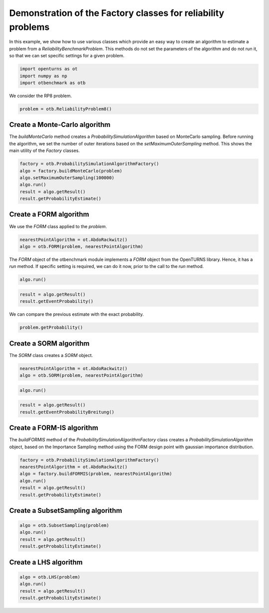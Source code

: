 
.. DO NOT EDIT.
.. THIS FILE WAS AUTOMATICALLY GENERATED BY SPHINX-GALLERY.
.. TO MAKE CHANGES, EDIT THE SOURCE PYTHON FILE:
.. "auto_examples/plot_methodFactory.py"
.. LINE NUMBERS ARE GIVEN BELOW.

.. only:: html

    .. note::
        :class: sphx-glr-download-link-note

        :ref:`Go to the end <sphx_glr_download_auto_examples_plot_methodFactory.py>`
        to download the full example code.

.. rst-class:: sphx-glr-example-title

.. _sphx_glr_auto_examples_plot_methodFactory.py:


Demonstration of the Factory classes for reliability problems
=============================================================

.. GENERATED FROM PYTHON SOURCE LINES 7-11

In this example, we show how to use various classes which provide an easy way to create an algorithm
to estimate a problem from a `ReliabilityBenchmarkProblem`.
This methods do not set the parameters of the algorithm and do not run it,
so that we can set specific settings for a given problem.

.. GENERATED FROM PYTHON SOURCE LINES 13-17

.. code-block:: Python

    import openturns as ot
    import numpy as np
    import otbenchmark as otb








.. GENERATED FROM PYTHON SOURCE LINES 18-19

We consider the RP8 problem.

.. GENERATED FROM PYTHON SOURCE LINES 19-21

.. code-block:: Python

    problem = otb.ReliabilityProblem8()








.. GENERATED FROM PYTHON SOURCE LINES 22-24

Create a Monte-Carlo algorithm
------------------------------

.. GENERATED FROM PYTHON SOURCE LINES 26-29

The `buildMonteCarlo` method creates a `ProbabilitySimulationAlgorithm` based on MonteCarlo sampling.
Before running the algorithm, we set the number of outer iterations based on the `setMaximumOuterSampling` method.
This shows the main utility of the `Factory` classes.

.. GENERATED FROM PYTHON SOURCE LINES 31-38

.. code-block:: Python

    factory = otb.ProbabilitySimulationAlgorithmFactory()
    algo = factory.buildMonteCarlo(problem)
    algo.setMaximumOuterSampling(100000)
    algo.run()
    result = algo.getResult()
    result.getProbabilityEstimate()





.. rst-class:: sphx-glr-script-out

 .. code-block:: none


    0.0006900000000000031



.. GENERATED FROM PYTHON SOURCE LINES 39-41

Create a FORM algorithm
-----------------------

.. GENERATED FROM PYTHON SOURCE LINES 43-44

We use the `FORM` class applied to the `problem`.

.. GENERATED FROM PYTHON SOURCE LINES 44-47

.. code-block:: Python

    nearestPointAlgorithm = ot.AbdoRackwitz()
    algo = otb.FORM(problem, nearestPointAlgorithm)








.. GENERATED FROM PYTHON SOURCE LINES 48-50

The `FORM` object of the otbenchmark module implements a `FORM` object from the OpenTURNS library.
Hence, it has a `run` method. If specific setting is required, we can do it now, prior to the call to the `run` method.

.. GENERATED FROM PYTHON SOURCE LINES 50-52

.. code-block:: Python

    algo.run()








.. GENERATED FROM PYTHON SOURCE LINES 53-57

.. code-block:: Python

    result = algo.getResult()
    result.getEventProbability()






.. rst-class:: sphx-glr-script-out

 .. code-block:: none


    0.0006598990293278664



.. GENERATED FROM PYTHON SOURCE LINES 58-59

We can compare the previous estimate with the exact probability.

.. GENERATED FROM PYTHON SOURCE LINES 59-61

.. code-block:: Python

    problem.getProbability()





.. rst-class:: sphx-glr-script-out

 .. code-block:: none


    0.0007897927545597477



.. GENERATED FROM PYTHON SOURCE LINES 62-64

Create a SORM algorithm
-----------------------

.. GENERATED FROM PYTHON SOURCE LINES 66-67

The `SORM` class creates a `SORM` object.

.. GENERATED FROM PYTHON SOURCE LINES 67-70

.. code-block:: Python

    nearestPointAlgorithm = ot.AbdoRackwitz()
    algo = otb.SORM(problem, nearestPointAlgorithm)








.. GENERATED FROM PYTHON SOURCE LINES 71-73

.. code-block:: Python

    algo.run()








.. GENERATED FROM PYTHON SOURCE LINES 74-77

.. code-block:: Python

    result = algo.getResult()
    result.getEventProbabilityBreitung()





.. rst-class:: sphx-glr-script-out

 .. code-block:: none


    0.000783711312874782



.. GENERATED FROM PYTHON SOURCE LINES 78-80

Create a FORM-IS algorithm
--------------------------

.. GENERATED FROM PYTHON SOURCE LINES 82-85

The `buildFORMIS` method of the `ProbabilitySimulationAlgorithmFactory` class creates
a `ProbabilitySimulationAlgorithm` object, based on the Importance Sampling method
using the FORM design point with gaussian importance distribution.

.. GENERATED FROM PYTHON SOURCE LINES 87-95

.. code-block:: Python

    factory = otb.ProbabilitySimulationAlgorithmFactory()
    nearestPointAlgorithm = ot.AbdoRackwitz()
    algo = factory.buildFORMIS(problem, nearestPointAlgorithm)
    algo.run()
    result = algo.getResult()
    result.getProbabilityEstimate()






.. rst-class:: sphx-glr-script-out

 .. code-block:: none


    0.0005702210872887895



.. GENERATED FROM PYTHON SOURCE LINES 96-98

Create a SubsetSampling algorithm
---------------------------------

.. GENERATED FROM PYTHON SOURCE LINES 100-105

.. code-block:: Python

    algo = otb.SubsetSampling(problem)
    algo.run()
    result = algo.getResult()
    result.getProbabilityEstimate()





.. rst-class:: sphx-glr-script-out

 .. code-block:: none


    0.0007323000000000017



.. GENERATED FROM PYTHON SOURCE LINES 106-108

Create a LHS algorithm
----------------------

.. GENERATED FROM PYTHON SOURCE LINES 110-114

.. code-block:: Python

    algo = otb.LHS(problem)
    algo.run()
    result = algo.getResult()
    result.getProbabilityEstimate()




.. rst-class:: sphx-glr-script-out

 .. code-block:: none


    0.0




.. rst-class:: sphx-glr-timing

   **Total running time of the script:** (0 minutes 4.417 seconds)


.. _sphx_glr_download_auto_examples_plot_methodFactory.py:

.. only:: html

  .. container:: sphx-glr-footer sphx-glr-footer-example

    .. container:: sphx-glr-download sphx-glr-download-jupyter

      :download:`Download Jupyter notebook: plot_methodFactory.ipynb <plot_methodFactory.ipynb>`

    .. container:: sphx-glr-download sphx-glr-download-python

      :download:`Download Python source code: plot_methodFactory.py <plot_methodFactory.py>`

    .. container:: sphx-glr-download sphx-glr-download-zip

      :download:`Download zipped: plot_methodFactory.zip <plot_methodFactory.zip>`
